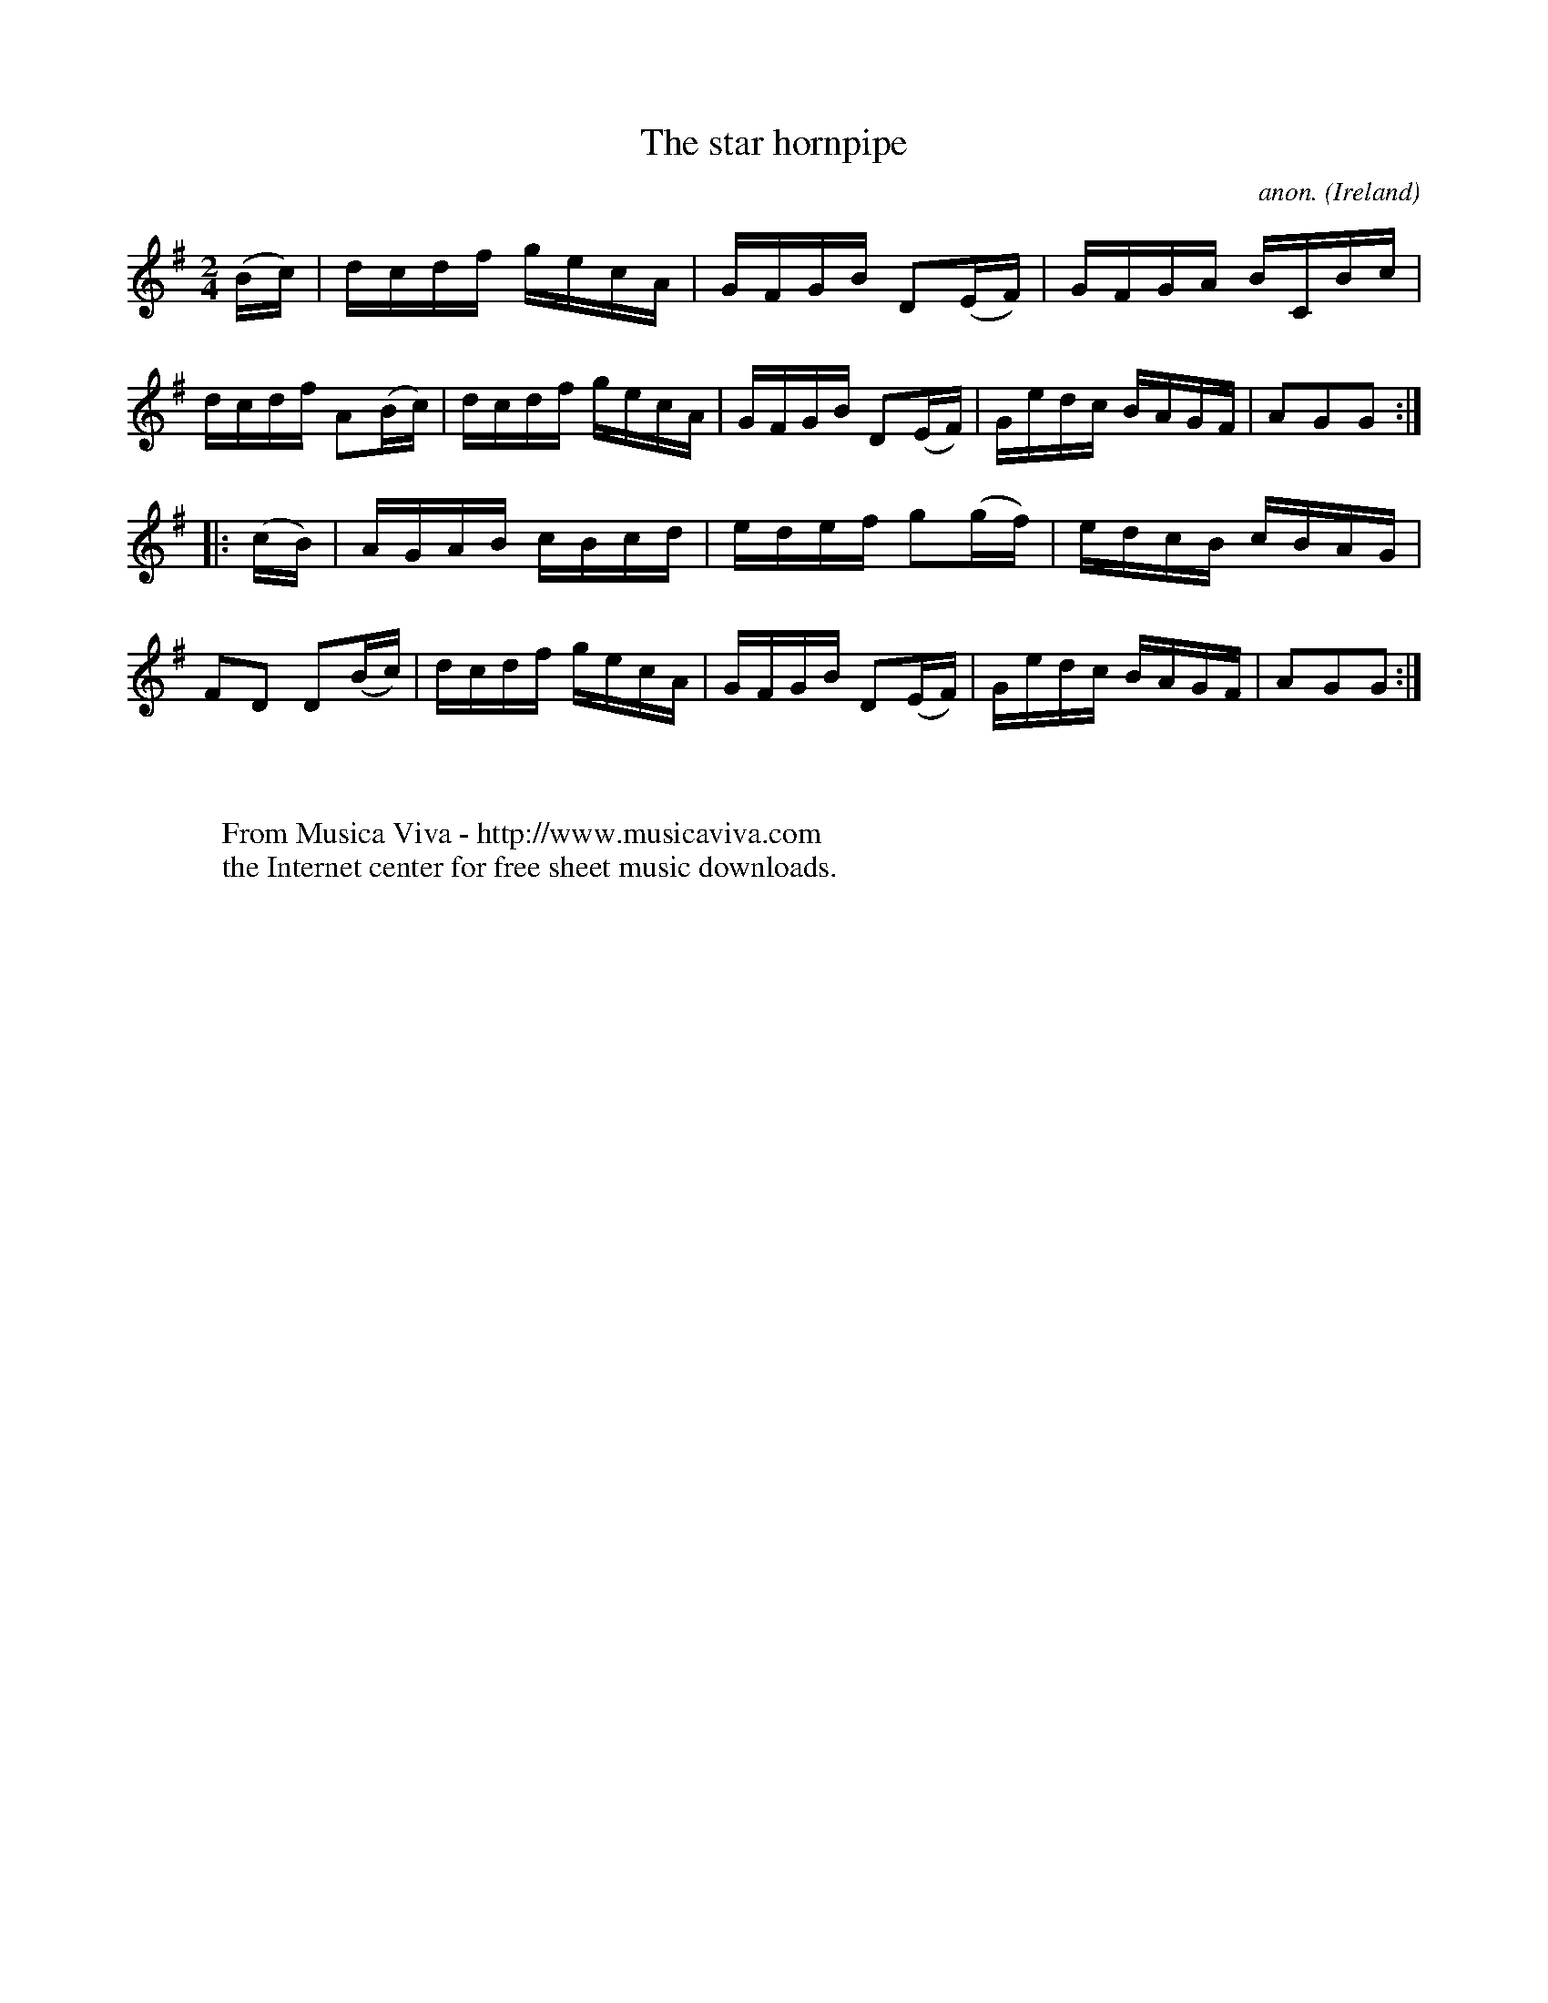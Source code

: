 X:875
T:The star hornpipe
C:anon.
O:Ireland
B:Francis O'Neill: "The Dance Music of Ireland" (1907) no. 875
R:Hornpipe
Z:Transcribed by Frank Nordberg - http://www.musicaviva.com
F:http://www.musicaviva.com/abc/tunes/ireland/oneill-1001/0875/oneill-1001-0875-1.abc
M:2/4
L:1/16
K:G
(Bc)|dcdf gecA|GFGB D2(EF)|GFGA BCBc|dcdf A2(Bc)|dcdf gecA|GFGB D2(EF)|Gedc BAGF|A2G2G2:|
|:(cB)|AGAB cBcd|edef g2(gf)|edcB cBAG|F2D2 D2(Bc)|dcdf gecA|GFGB D2(EF)|Gedc BAGF|A2G2G2:|
W:
W:
W:  From Musica Viva - http://www.musicaviva.com
W:  the Internet center for free sheet music downloads.
